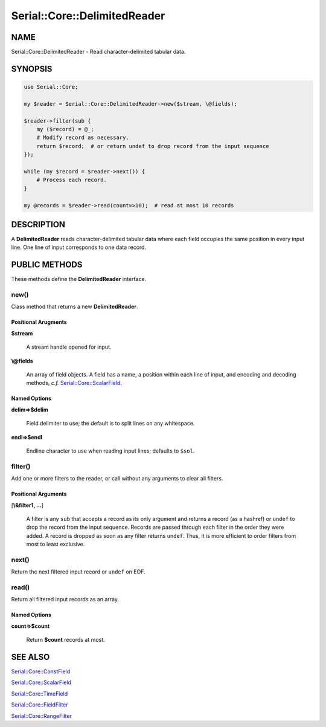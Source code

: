 .. highlight:: perl


#############################
Serial::Core::DelimitedReader
#############################

****
NAME
****


Serial::Core::DelimitedReader - Read character-delimited tabular data.


********
SYNOPSIS
********



.. code-block:: perl

     use Serial::Core;
     
     my $reader = Serial::Core::DelimitedReader->new($stream, \@fields);
     
     $reader->filter(sub {
         my ($record) = @_;
         # Modify record as necessary.
         return $record;  # or return undef to drop record from the input sequence
     });
     
     while (my $record = $reader->next()) {
         # Process each record.
     }
     
     my @records = $reader->read(count=>10);  # read at most 10 records



***********
DESCRIPTION
***********


A \ **DelimitedReader**\  reads character-delimited tabular data where each field
occupies the same position in every input line. One line of input corresponds 
to one data record.


**************
PUBLIC METHODS
**************


These methods define the \ **DelimitedReader**\  interface.

\ **new()**\ 
=============


Class method that returns a new \ **DelimitedReader**\ .

Positional Arugments
--------------------



\ **$stream**\ 
 
 A stream handle opened for input.
 


\ **\\@fields**\ 
 
 An array of field objects. A field has a name, a position within each line of
 input, and encoding and decoding methods, \ *c.f.*\  `Serial::Core::ScalarField <http://search.cpan.org/search?query=Serial%3a%3aCore%3a%3aScalarField&mode=module>`_.
 



Named Options
-------------



\ **delim=>$delim**\ 
 
 Field delimiter to use; the default is to split lines on any whitespace.
 


\ **endl=>$endl**\ 
 
 Endline character to use when reading input lines; defaults to \ ``$sol``\ .
 




\ **filter()**\ 
================


Add one or more filters to the reader, or call without any arguments to clear
all filters.

Positional Arguments
--------------------



[\ **\\&filter1, ...**\ ]
 
 A filter is any \ ``sub``\  that accepts a record as its only argument and returns 
 a record (as a hashref) or \ ``undef``\  to drop the record from the input sequence.
 Records are passed through each filter in the order they were added. A record 
 is dropped as soon as any filter returns \ ``undef``\ . Thus, it is more efficient 
 to order filters from most to least exclusive.
 




\ **next()**\ 
==============


Return the next filtered input record or \ ``undef``\  on EOF.


\ **read()**\ 
==============


Return all filtered input records as an array.

Named Options
-------------



\ **count=>$count**\ 
 
 Return \ **$count**\  records at most.
 





********
SEE ALSO
********



`Serial::Core::ConstField <http://search.cpan.org/search?query=Serial%3a%3aCore%3a%3aConstField&mode=module>`_



`Serial::Core::ScalarField <http://search.cpan.org/search?query=Serial%3a%3aCore%3a%3aScalarField&mode=module>`_



`Serial::Core::TimeField <http://search.cpan.org/search?query=Serial%3a%3aCore%3a%3aTimeField&mode=module>`_



`Serial::Core::FieldFilter <http://search.cpan.org/search?query=Serial%3a%3aCore%3a%3aFieldFilter&mode=module>`_



`Serial::Core::RangeFilter <http://search.cpan.org/search?query=Serial%3a%3aCore%3a%3aRangeFilter&mode=module>`_



